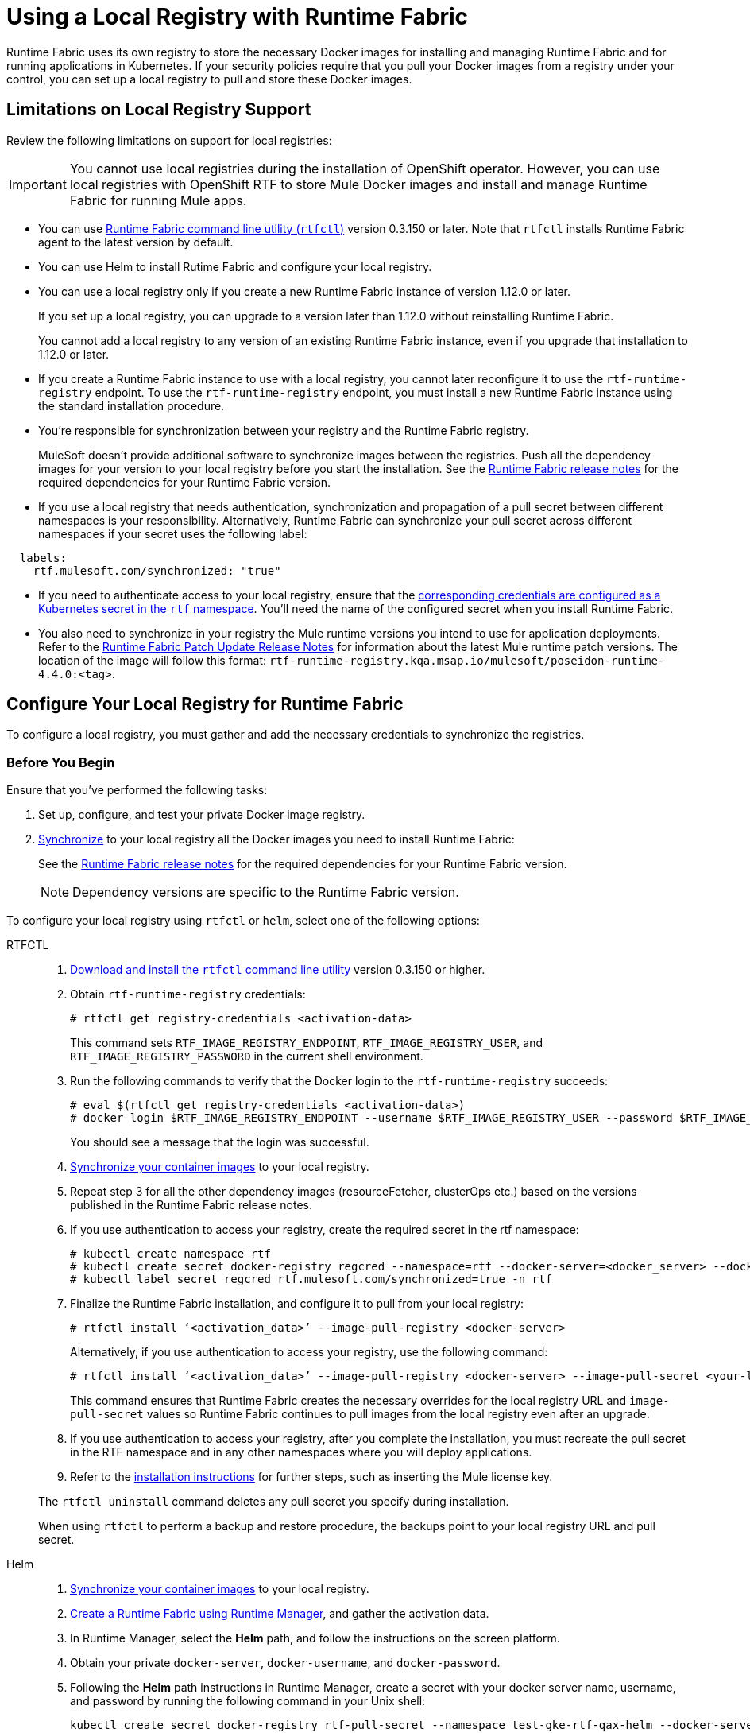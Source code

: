 = Using a Local Registry with Runtime Fabric

Runtime Fabric uses its own registry to store the necessary Docker images for installing and managing Runtime Fabric and for running applications in Kubernetes. If your security policies require that you pull your Docker images from a registry under your control, you can set up a local registry to pull and store these Docker images.

== Limitations on Local Registry Support 

Review the following limitations on support for local registries:
 

[IMPORTANT]
You cannot use local registries during the installation of OpenShift operator. However, you can use local registries with OpenShift RTF to store Mule Docker images and install and manage Runtime Fabric for running Mule apps. 

* You can use xref:install-rtfctl.adoc[Runtime Fabric command line utility (`rtfctl`)] version 0.3.150 or later. Note that `rtfctl` installs Runtime Fabric agent to the latest version by default.
* You can use Helm to install Rutime Fabric and configure your local registry.
* You can use a local registry only if you create a new Runtime Fabric instance of version 1.12.0 or later.
+
If you set up a local registry, you can upgrade to a version later than 1.12.0 without reinstalling Runtime Fabric.
+
You cannot add a local registry to any version of an existing Runtime Fabric instance, even if you upgrade that installation to 1.12.0 or later.
* If you create a Runtime Fabric instance to use with a local registry, you cannot later reconfigure it to use the `rtf-runtime-registry` endpoint. To use the `rtf-runtime-registry` endpoint, you must install a new Runtime Fabric instance using the standard installation procedure.
* You're responsible for synchronization between your registry and the Runtime Fabric registry. 
+
MuleSoft doesn't provide additional software to synchronize images between the registries. Push all the dependency images for your version to your local registry before you start the installation. See the xref:release-notes::runtime-fabric/runtime-fabric-release-notes-2.x.x.adoc[Runtime Fabric release notes] for the required dependencies for your Runtime Fabric version.
+ 

* If you use a local registry that needs authentication, synchronization and propagation of a pull secret between different namespaces is your responsibility. Alternatively, Runtime Fabric can synchronize your pull secret across different namespaces if your secret uses the following label:

----
  labels:
    rtf.mulesoft.com/synchronized: "true"
----

* If you need to authenticate access to your local registry, ensure that the https://kubernetes.io/docs/tasks/configure-pod-container/pull-image-private-registry/#registry-secret-existing-credentials[corresponding credentials are configured as a Kubernetes secret in the `rtf` namespace^]. You'll need the name of the configured secret when you install Runtime Fabric. 

* You also need to synchronize in your registry the Mule runtime versions you intend to use for application deployments. Refer to the xref:release-notes::runtime-fabric/runtime-fabric-runtimes-release-notes.adoc[Runtime Fabric Patch Update Release Notes] for information about the latest Mule runtime patch versions. The location of the image will follow this format: `rtf-runtime-registry.kqa.msap.io/mulesoft/poseidon-runtime-4.4.0:<tag>`.

== Configure Your Local Registry for Runtime Fabric

To configure a local registry, you must gather and add the necessary credentials to synchronize the registries. 

=== Before You Begin

Ensure that you've performed the following tasks: 

. Set up, configure, and test your private Docker image registry.
. <<synchronize, Synchronize>> to your local registry all the Docker images you need to install Runtime Fabric:
+
See the xref:release-notes::runtime-fabric/runtime-fabric-release-notes-2.x.x.adoc[Runtime Fabric release notes] for the required dependencies for your Runtime Fabric version. 
+
[NOTE]
Dependency versions are specific to the Runtime Fabric version. 

To configure your local registry using `rtfctl` or `helm`, select one of the following options:

[tabs]
====
RTFCTL:: 

+
--
. xref:install-self-managed.adoc#step-3-download-the-rtfctl-utility[Download and install the `rtfctl` command line utility] version 0.3.150 or higher.
. Obtain `rtf-runtime-registry` credentials:
+
[source,copy]
----
# rtfctl get registry-credentials <activation-data>
----
+
This command sets `RTF_IMAGE_REGISTRY_ENDPOINT`, `RTF_IMAGE_REGISTRY_USER`, and `RTF_IMAGE_REGISTRY_PASSWORD` in the current shell environment. 

. Run the following commands to verify that the Docker login to the `rtf-runtime-registry` succeeds:
+
[source,copy]
---- 
# eval $(rtfctl get registry-credentials <activation-data>)
# docker login $RTF_IMAGE_REGISTRY_ENDPOINT --username $RTF_IMAGE_REGISTRY_USER --password $RTF_IMAGE_REGISTRY_PASSWORD
----
+
You should see a message that the login was successful.

. <<synchronize,Synchronize your container images>> to your local registry.

. Repeat step 3 for all the other dependency images (resourceFetcher, clusterOps etc.) based on the versions published in the Runtime Fabric release notes. 

. If you use authentication to access your registry, create the required secret in the rtf namespace:
+
[source,copy]
----
# kubectl create namespace rtf
# kubectl create secret docker-registry regcred --namespace=rtf --docker-server=<docker_server> --docker-username=<docker_username> --docker-email=<docker_email> --docker-password=<docker_password> 
# kubectl label secret regcred rtf.mulesoft.com/synchronized=true -n rtf
----
+

. Finalize the Runtime Fabric installation, and configure it to pull from your local registry:
+
[source,copy]
----
# rtfctl install ‘<activation_data>’ --image-pull-registry <docker-server>
----
+
Alternatively, if you use authentication to access your registry, use the following command:
+
[source,copy]
----
# rtfctl install ‘<activation_data>’ --image-pull-registry <docker-server> --image-pull-secret <your-local-reg-secret>
----
+
This command ensures that Runtime Fabric creates the necessary overrides for the local registry URL and `image-pull-secret` values so Runtime Fabric continues to pull images from the local registry even after an upgrade.

. If you use authentication to access your registry, after you complete the installation, you must recreate the pull secret in the RTF namespace and in any other namespaces where you will deploy applications. 
. Refer to the xref:install-self-managed.adoc[installation instructions] for further steps, such as inserting the Mule license key.

The `rtfctl uninstall` command deletes any pull secret you specify during installation.

When using `rtfctl` to perform a backup and restore procedure, the backups point to your local registry URL and pull secret. 
--
 
Helm::
+
--
. <<synchronize,Synchronize your container images>> to your local registry.
. xref:install-helm.adoc#create-a-runtime-fabric-using-runtime-manager[Create a Runtime Fabric using Runtime Manager], and gather the activation data.
. In Runtime Manager, select the *Helm* path, and follow the instructions on the screen platform.
. Obtain your private `docker-server`, `docker-username`, and `docker-password`.
. Following the *Helm* path instructions in Runtime Manager, create a secret with your docker server name, username, and password by running the following command in your Unix shell:
+
[source,copy]
----
kubectl create secret docker-registry rtf-pull-secret --namespace test-gke-rtf-qax-helm --docker-server=<docker-servername> --docker-username=<docker-username --docker-password=<docker-password> --docker-email=<docker-email>
----

[start=6]
. Following the *Helm* path instructions, download the values.yaml file and modify its values. The following is a values.yaml file example:
+
[source,copy]
----
activationData: xxx
proxy:
 http_proxy:
 http_no_proxy:
 monitoring_proxy:
muleLicense: 
customLog4jEnabled: false
global:
 crds:
  install: false
 authorizedNamespaces: false
 image:
  rtfRegistry: 
  pullSecretName: rtf-pull-secret
 containerLogPaths:
 - /var/lib/docker/containers
 - /var/log/containers
 - /var/log/pods
----

[start=7]
. Continue with the *Helm* path instructions and install Runtime Fabric in your Kubernetes cluster.

--
====
[[synchronize]]
== Synchronize Local Registry

To install Runtime Fabric, you must first synchronize the dependencies images to your local registry. You can perform the synchronization by running a script automatically or running comands manually. 

[tabs]
====
Synchronize Automatically:: 

+
--
To synchronize the dependencies images automatically, you ran a bash script that uses `docker`, `curl`,  and `jq` tools.

[NOTE]
Automated registry synchronization is available from Runtime Fabric version 2.6.0 onwards. Previous dependencies can not be retrieved using this script.

. In your shell script, run the following script, replacing `agent-version`, `authorization-token`, `mulesoft-docker-server`, and any other parameter value where appropriate:

+
[source,copy]
----

##!/usr/bin/env bash
dependencies=$(curl https://qax.anypoint.mulesoft.com/runtimefabric/api/agentmanifests/<agent-version>         -H 'Authorization: bearer <authorization-token>' | jq -c '.dependencies |.[] | select(.provider | contains("generic")) | "\(.artifact):\(.version)"' | sed 's/"//g')
for i in $dependencies
do
    echo "Processing $i"
    docker pull <mulesoft-docker-server>/mulesoft/$i
    docker tag  <mulesoft-docker-server>/mulesoft/$i <local-docker-server>/mulesoft/$i
    docker push <local-docker-server>/mulesoft/$i
done
----
+
[%header%autowidth.spread]
.Script Parameters
|===
| Parameters | Description
| `agent-version` | Runtime Fabric agent release version required for the synchronization.
| `authorization-token` |  Obtain the authorization token required for the synchronization through the connected apps capability and a link redirects to the connected apps page.
| `mulesoft-docker-server` |  MuleSoft Docker server required for the synchronization. +
For US control plane: `rtf-runtime-registry.kprod.msap.io` +
For EU control plane: `rtf-runtime-registry.kprod-eu.msap.io`
|==

--
Synchronize Manually:: 

+
--
To synchronize the dependencies images manually, follow these steps:

. Log in into your own private container registry and run the following command, replacing `docker-server` where appropriate:
+
For the US control plane:
+
[source,copy]
---- 
# docker pull rtf-runtime-registry.kprod.msap.io/mulesoft/rtf-agent:v1.12.0 
# docker tag rtf-runtime-registry.kprod.msap.io/mulesoft/rtf-agent:v1.12.0 <docker-server>/mulesoft/rtf-agent:v1.12.0 
# docker push <docker-server>/mulesoft/rtf-agent:v1.12.0
----
+
For the EU control plane:
+
[source,copy]
---- 
# docker pull rtf-runtime-registry.kprod-eu.msap.io/mulesoft/rtf-agent:v1.12.0 
# docker tag rtf-runtime-registry.kprod-eu.msap.io/mulesoft/rtf-agent:v1.12.0 <docker-server>/mulesoft/rtf-agent:v1.12.0 
# docker push <docker-server>:5000/mulesoft/rtf-agent:v1.12.0
----
--
====
